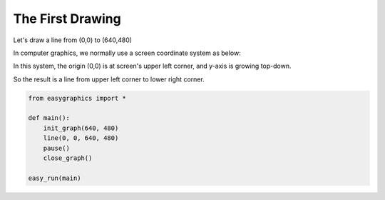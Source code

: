 The First Drawing
=================

Let\'s draw a line from (0,0) to (640,480)

In computer graphics, we normally use a screen coordinate system as below:

.. image:: ../../docs/images/graphics/coordinates.png

In this system, the origin (0,0) is at screen\'s upper left corner, and y-axis is growing top-down.

So the result is a line from upper left corner to lower right corner.

.. image:: ../../docs/images/tutorials/02_first_drawing.png

.. code-block:: python

    from easygraphics import *

    def main():
        init_graph(640, 480)
        line(0, 0, 640, 480)
        pause()
        close_graph()

    easy_run(main)
